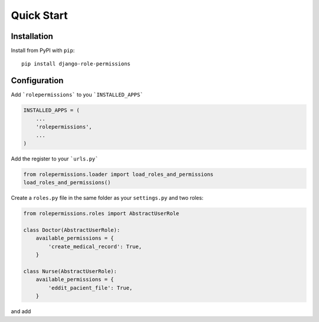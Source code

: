 ===========
Quick Start
===========

Installation
============

Install from PyPI with ``pip``::

    pip install django-role-permissions


Configuration
=============

Add ```rolepermissions``` to you ```INSTALLED_APPS```

.. code-block:: python

    INSTALLED_APPS = (
        ...
        'rolepermissions',
        ...
    )


Add the register to your ```urls.py```

.. code-block:: python

    from rolepermissions.loader import load_roles_and_permissions
    load_roles_and_permissions()


Create a ``roles.py`` file in the same folder as your ``settings.py`` and two roles:

.. code-block:: python

    from rolepermissions.roles import AbstractUserRole

    class Doctor(AbstractUserRole):
        available_permissions = {
            'create_medical_record': True,
        }

    class Nurse(AbstractUserRole):
        available_permissions = {
            'eddit_pacient_file': True,
        }

and add 
